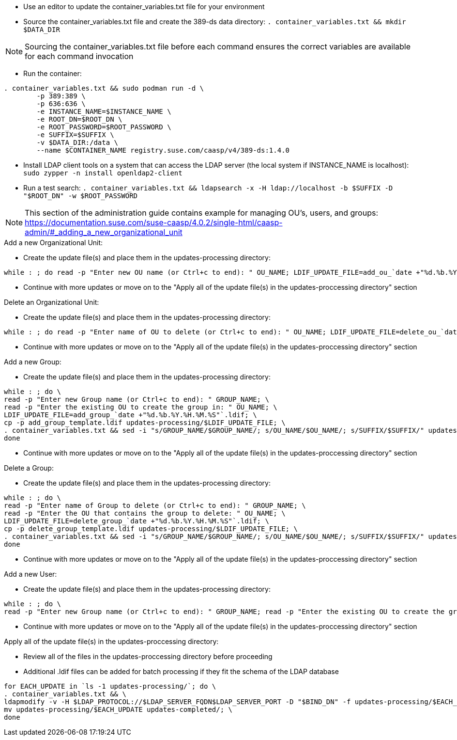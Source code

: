 * Use an editor to update the container_variables.txt file for your environment
* Source the container_variables.txt file and create the 389-ds data directory: `. container_variables.txt && mkdir $DATA_DIR`

NOTE: Sourcing the container_variables.txt file before each command ensures the correct variables are available for each command invocation

* Run the container:
----
. container_variables.txt && sudo podman run -d \
	-p 389:389 \
	-p 636:636 \
	-e INSTANCE_NAME=$INSTANCE_NAME \
	-e ROOT_DN=$ROOT_DN \
	-e ROOT_PASSWORD=$ROOT_PASSWORD \
	-e SUFFIX=$SUFFIX \
	-v $DATA_DIR:/data \
	--name $CONTAINER_NAME registry.suse.com/caasp/v4/389-ds:1.4.0
----

* Install LDAP client tools on a system that can access the LDAP server (the local system if INSTANCE_NAME is localhost): `sudo zypper -n install openldap2-client`

* Run a test search: `. container_variables.txt && ldapsearch -x -H ldap://localhost -b $SUFFIX -D "$ROOT_DN" -w $ROOT_PASSWORD`

NOTE: This section of the administration guide contains example for managing OU's, users, and groups: https://documentation.suse.com/suse-caasp/4.0.2/single-html/caasp-admin/#_adding_a_new_organizational_unit
 
 
.Add a new Organizational Unit:
* Create the update file(s) and place them in the updates-processing directory: 
----
while : ; do read -p "Enter new OU name (or Ctrl+c to end): " OU_NAME; LDIF_UPDATE_FILE=add_ou_`date +"%d.%b.%Y.%H.%M.%S"`.ldif; cp -p add_ou_template.ldif updates-processing/$LDIF_UPDATE_FILE; . container_variables.txt && sed -i "s/OU_NAME/$OU_NAME/; s/SUFFIX/$SUFFIX/" updates-processing/$LDIF_UPDATE_FILE; done
----
* Continue with more updates or move on to the "Apply all of the update file(s) in the updates-proccessing directory" section

.Delete an Organizational Unit:
* Create the update file(s) and place them in the updates-processing directory: 
----
while : ; do read -p "Enter name of OU to delete (or Ctrl+c to end): " OU_NAME; LDIF_UPDATE_FILE=delete_ou_`date +"%d.%b.%Y.%H.%M.%S"`.ldif; cp -p delete_ou_template.ldif updates-processing/$LDIF_UPDATE_FILE; . container_variables.txt && sed -i "s/OU_NAME/$OU_NAME/; s/SUFFIX/$SUFFIX/" updates-processing/$LDIF_UPDATE_FILE; done
----
* Continue with more updates or move on to the "Apply all of the update file(s) in the updates-proccessing directory" section

.Add a new Group:
* Create the update file(s) and place them in the updates-processing directory: 
----
while : ; do \
read -p "Enter new Group name (or Ctrl+c to end): " GROUP_NAME; \
read -p "Enter the existing OU to create the group in: " OU_NAME; \
LDIF_UPDATE_FILE=add_group_`date +"%d.%b.%Y.%H.%M.%S"`.ldif; \
cp -p add_group_template.ldif updates-processing/$LDIF_UPDATE_FILE; \
. container_variables.txt && sed -i "s/GROUP_NAME/$GROUP_NAME/; s/OU_NAME/$OU_NAME/; s/SUFFIX/$SUFFIX/" updates-processing/$LDIF_UPDATE_FILE; \
done
----
* Continue with more updates or move on to the "Apply all of the update file(s) in the updates-proccessing directory" section

.Delete a Group:
* Create the update file(s) and place them in the updates-processing directory: 
----
while : ; do \
read -p "Enter name of Group to delete (or Ctrl+c to end): " GROUP_NAME; \
read -p "Enter the OU that contains the group to delete: " OU_NAME; \ 
LDIF_UPDATE_FILE=delete_group_`date +"%d.%b.%Y.%H.%M.%S"`.ldif; \
cp -p delete_group_template.ldif updates-processing/$LDIF_UPDATE_FILE; \
. container_variables.txt && sed -i "s/GROUP_NAME/$GROUP_NAME/; s/OU_NAME/$OU_NAME/; s/SUFFIX/$SUFFIX/" updates-processing/$LDIF_UPDATE_FILE; \
done
----
* Continue with more updates or move on to the "Apply all of the update file(s) in the updates-proccessing directory" section

.Add a new User:
* Create the update file(s) and place them in the updates-processing directory: 
----
while : ; do \
read -p "Enter new Group name (or Ctrl+c to end): " GROUP_NAME; read -p "Enter the existing OU to create the group in: " OU_NAME; LDIF_UPDATE_FILE=add_group_`date +"%d.%b.%Y.%H.%M.%S"`.ldif; cp -p add_group_template.ldif updates-processing/$LDIF_UPDATE_FILE; . container_variables.txt && sed -i "s/GROUP_NAME/$GROUP_NAME/; s/OU_NAME/$OU_NAME/; s/SUFFIX/$SUFFIX/" updates-processing/$LDIF_UPDATE_FILE; done
----
* Continue with more updates or move on to the "Apply all of the update file(s) in the updates-proccessing directory" section

.Apply all of the update file(s) in the updates-proccessing directory: 
* Review all of the files in the updates-proccessing directory before proceeding
* Additional .ldif files can be added for batch processing if they fit the schema of the LDAP database
----
for EACH_UPDATE in `ls -1 updates-processing/`; do \
. container_variables.txt && \
ldapmodify -v -H $LDAP_PROTOCOL://$LDAP_SERVER_FQDN$LDAP_SERVER_PORT -D "$BIND_DN" -f updates-processing/$EACH_UPDATE -w $ROOT_PASSWORD && \
mv updates-processing/$EACH_UPDATE updates-completed/; \
done
----




// vim: set syntax=asciidoc:

